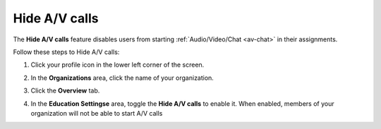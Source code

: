 .. meta::
   :description: Hiding A/V calls disables the use of the feature for users


.. _hideav:

Hide A/V calls
==============
The **Hide A/V calls** feature disables users from starting  :ref:`Audio/Video/Chat <av-chat>` in their assignments.

Follow these steps to Hide A/V calls:

1. Click your profile icon in the lower left corner of the screen.

   .. image:: /img/class_administration/profilepic.png
      :alt: Profile

2. In the **Organizations** area, click the name of your organization.

   .. image:: /img/class_administration/addteachers/myschoolorg.png
      :alt: My Organizations

3. Click the **Overview** tab.

   .. image:: /img/manage_organization/orgsettingstab.png
      :alt: Organization Settings

4. In the **Education Settingse** area, toggle the **Hide A/V calls** to enable it. When enabled, members of your organization will not be able to start A/V calls

   .. image:: /img/manage_organization/hide-av-calls.png
      :alt: Hide A/V calls

